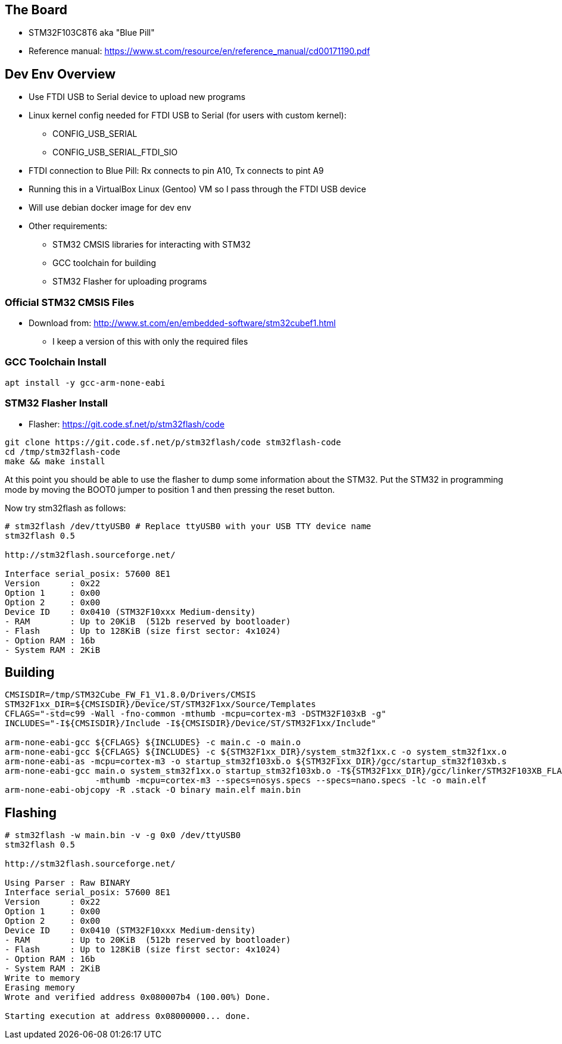 == The Board
* STM32F103C8T6 aka "Blue Pill"
* Reference manual: https://www.st.com/resource/en/reference_manual/cd00171190.pdf

== Dev Env Overview
* Use FTDI USB to Serial device to upload new programs
* Linux kernel config needed for FTDI USB to Serial (for users with custom kernel):
  - CONFIG_USB_SERIAL
  - CONFIG_USB_SERIAL_FTDI_SIO
* FTDI connection to Blue Pill: Rx connects to pin A10, Tx connects to pint A9
* Running this in a VirtualBox Linux (Gentoo) VM so I pass through the FTDI USB device
* Will use debian docker image for dev env
* Other requirements:
  - STM32 CMSIS libraries for interacting with STM32
  - GCC toolchain for building 
  - STM32 Flasher for uploading programs

=== Official STM32 CMSIS Files
* Download from: http://www.st.com/en/embedded-software/stm32cubef1.html
  - I keep a version of this with only the required files
 
=== GCC Toolchain Install
[source,bash]
-----------------
apt install -y gcc-arm-none-eabi
-----------------

=== STM32 Flasher Install
* Flasher: https://git.code.sf.net/p/stm32flash/code

[source,bash]
-----------------
git clone https://git.code.sf.net/p/stm32flash/code stm32flash-code
cd /tmp/stm32flash-code
make && make install
-----------------

At this point you should be able to use the flasher to dump some information
about the STM32. Put the STM32 in programming mode by moving the BOOT0 jumper
to position 1 and then pressing the reset button.

Now try stm32flash as follows:

[source,bash]
-----------------
# stm32flash /dev/ttyUSB0 # Replace ttyUSB0 with your USB TTY device name
stm32flash 0.5

http://stm32flash.sourceforge.net/

Interface serial_posix: 57600 8E1
Version      : 0x22
Option 1     : 0x00
Option 2     : 0x00
Device ID    : 0x0410 (STM32F10xxx Medium-density)
- RAM        : Up to 20KiB  (512b reserved by bootloader)
- Flash      : Up to 128KiB (size first sector: 4x1024)
- Option RAM : 16b
- System RAM : 2KiB

-----------------

== Building
[source,bash]
-----------------
CMSISDIR=/tmp/STM32Cube_FW_F1_V1.8.0/Drivers/CMSIS
STM32F1xx_DIR=${CMSISDIR}/Device/ST/STM32F1xx/Source/Templates
CFLAGS="-std=c99 -Wall -fno-common -mthumb -mcpu=cortex-m3 -DSTM32F103xB -g"
INCLUDES="-I${CMSISDIR}/Include -I${CMSISDIR}/Device/ST/STM32F1xx/Include"

arm-none-eabi-gcc ${CFLAGS} ${INCLUDES} -c main.c -o main.o
arm-none-eabi-gcc ${CFLAGS} ${INCLUDES} -c ${STM32F1xx_DIR}/system_stm32f1xx.c -o system_stm32f1xx.o
arm-none-eabi-as -mcpu=cortex-m3 -o startup_stm32f103xb.o ${STM32F1xx_DIR}/gcc/startup_stm32f103xb.s
arm-none-eabi-gcc main.o system_stm32f1xx.o startup_stm32f103xb.o -T${STM32F1xx_DIR}/gcc/linker/STM32F103XB_FLASH.ld \
                  -mthumb -mcpu=cortex-m3 --specs=nosys.specs --specs=nano.specs -lc -o main.elf
arm-none-eabi-objcopy -R .stack -O binary main.elf main.bin
-----------------

== Flashing
[source,bash]
-----------------
# stm32flash -w main.bin -v -g 0x0 /dev/ttyUSB0
stm32flash 0.5

http://stm32flash.sourceforge.net/

Using Parser : Raw BINARY
Interface serial_posix: 57600 8E1
Version      : 0x22
Option 1     : 0x00
Option 2     : 0x00
Device ID    : 0x0410 (STM32F10xxx Medium-density)
- RAM        : Up to 20KiB  (512b reserved by bootloader)
- Flash      : Up to 128KiB (size first sector: 4x1024)
- Option RAM : 16b
- System RAM : 2KiB
Write to memory
Erasing memory
Wrote and verified address 0x080007b4 (100.00%) Done.

Starting execution at address 0x08000000... done.

-----------------
